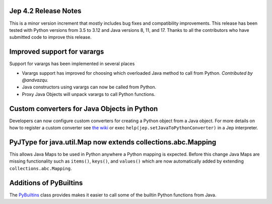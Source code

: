 Jep 4.2 Release Notes
*********************
This is a minor version increment that mostly includes bug fixes and
compatibility improvements. This release has been tested with Python versions
from 3.5 to 3.12 and Java versions 8, 11, and 17. Thanks to all the
contributors who have submitted code to improve this release.

Improved support for varargs
****************************
Support for varargs has been implemented in several places

* Varargs support has improved for choosing which overloaded Java method to
  call from Python. *Contributed by @andvazqu.* 
* Java constructors using varargs can now be called from Python.
* Proxy Java Objects will unpack varargs to call Python functions.

Custom converters for Java Objects in Python
********************************************
Developers can now configure custom converters for creating a Python object
from a Java object. For more details on how to register a custom converter see
`the wiki <https://github.com/ninia/jep/wiki/Accessing-Java-Objects-in-Python#custom-conversion-functions>`_
or exec ``help(jep.setJavaToPythonConverter)`` in a Jep interpreter.

PyJType for java.util.Map now extends collections.abc.Mapping
*************************************************************
This allows Java Maps to be used in Python anywhere a Python mapping is
expected. Before this change Java Maps are missing functionality such as
``items()``, ``keys()``, and ``values()`` which are now automatically added by
extending ``collections.abc.Mapping``.

Additions of PyBuiltins
***********************
The `PyBuiltins <http://ninia.github.io/jep/javadoc/4.2/jep/python/PyBuiltin.html>`_
class provides makes it easier to call some of the builtin Python functions
from Java.
